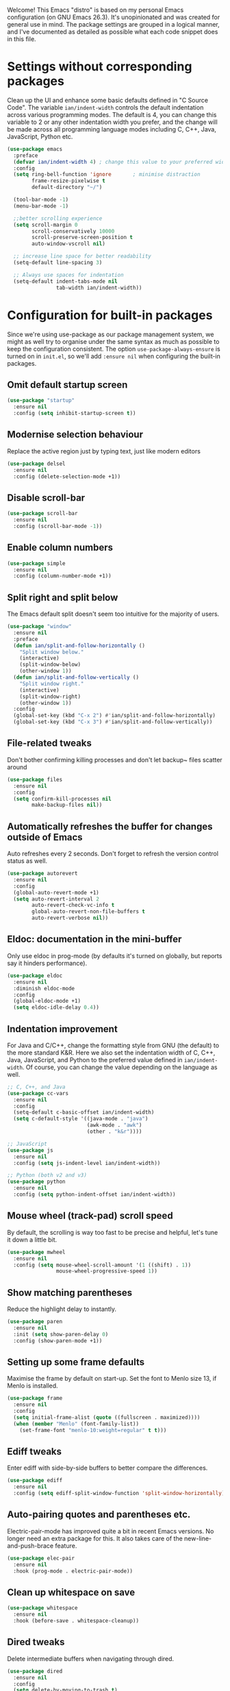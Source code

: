 Welcome! This Emacs "distro" is based on my personal Emacs configuration (on GNU Emacs 26.3). It's unopinionated and was created for general use in mind. The package settings are grouped in a logical manner, and I've documented as detailed as possible what each code snippet does in this file.
* Settings without corresponding packages
Clean up the UI and enhance some basic defaults defined in "C Source Code". The variable ~ian/indent-width~ controls the default indentation across various programming modes. The default is 4, you can change this variable to 2 or any other indentation width you prefer, and the change will be made across all programming language modes including C, C++, Java, JavaScript, Python etc.
#+BEGIN_SRC emacs-lisp
  (use-package emacs
    :preface
    (defvar ian/indent-width 4) ; change this value to your preferred width
    :config
    (setq ring-bell-function 'ignore       ; minimise distraction
          frame-resize-pixelwise t
          default-directory "~/")

    (tool-bar-mode -1)
    (menu-bar-mode -1)

    ;;better scrolling experience
    (setq scroll-margin 0
          scroll-conservatively 10000
          scroll-preserve-screen-position t
          auto-window-vscroll nil)

    ;; increase line space for better readability
    (setq-default line-spacing 3)

    ;; Always use spaces for indentation
    (setq-default indent-tabs-mode nil
                  tab-width ian/indent-width))
#+END_SRC
* Configuration for built-in packages
Since we're using use-package as our package management system, we might as well try to organise under the same syntax as much as possible to keep the configuration consistent. The option ~use-package-always-ensure~ is turned on in ~init.el~, so we'll add ~:ensure nil~ when configuring the built-in packages.
** Omit default startup screen
#+BEGIN_SRC emacs-lisp
  (use-package "startup"
    :ensure nil
    :config (setq inhibit-startup-screen t))
#+END_SRC
** Modernise selection behaviour
Replace the active region just by typing text, just like modern editors
#+BEGIN_SRC emacs-lisp
  (use-package delsel
    :ensure nil
    :config (delete-selection-mode +1))
#+END_SRC
** Disable scroll-bar
#+BEGIN_SRC emacs-lisp
  (use-package scroll-bar
    :ensure nil
    :config (scroll-bar-mode -1))
#+END_SRC
** Enable column numbers
#+BEGIN_SRC emacs-lisp
  (use-package simple
    :ensure nil
    :config (column-number-mode +1))
#+END_SRC
** Split right and split below
The Emacs default split doesn't seem too intuitive for the majority of users.
#+BEGIN_SRC emacs-lisp
  (use-package "window"
    :ensure nil
    :preface
    (defun ian/split-and-follow-horizontally ()
      "Split window below."
      (interactive)
      (split-window-below)
      (other-window 1))
    (defun ian/split-and-follow-vertically ()
      "Split window right."
      (interactive)
      (split-window-right)
      (other-window 1))
    :config
    (global-set-key (kbd "C-x 2") #'ian/split-and-follow-horizontally)
    (global-set-key (kbd "C-x 3") #'ian/split-and-follow-vertically))
#+END_SRC
** File-related tweaks
Don't bother confirming killing processes and don't let backup~ files scatter around
#+BEGIN_SRC emacs-lisp
  (use-package files
    :ensure nil
    :config
    (setq confirm-kill-processes nil
          make-backup-files nil))
#+END_SRC
** Automatically refreshes the buffer for changes outside of Emacs
Auto refreshes every 2 seconds. Don't forget to refresh the version control status as well.
#+BEGIN_SRC emacs-lisp
  (use-package autorevert
    :ensure nil
    :config
    (global-auto-revert-mode +1)
    (setq auto-revert-interval 2
          auto-revert-check-vc-info t
          global-auto-revert-non-file-buffers t
          auto-revert-verbose nil))
#+END_SRC
** Eldoc: documentation in the mini-buffer
Only use eldoc in prog-mode (by defaults it's turned on globally, but reports say it hinders performance).
#+BEGIN_SRC emacs-lisp
  (use-package eldoc
    :ensure nil
    :diminish eldoc-mode
    :config
    (global-eldoc-mode +1)
    (setq eldoc-idle-delay 0.4))
#+END_SRC
** Indentation improvement
For Java and C/C++, change the formatting style from GNU (the default) to the more standard K&R. Here we also set the indentation width of C, C++, Java, JavaScript, and Python to the preferred value defined in ~ian/indent-width~. Of course, you can change the value depending on the language as well.
#+BEGIN_SRC emacs-lisp
  ;; C, C++, and Java
  (use-package cc-vars
    :ensure nil
    :config
    (setq-default c-basic-offset ian/indent-width)
    (setq c-default-style '((java-mode . "java")
                            (awk-mode . "awk")
                            (other . "k&r"))))

  ;; JavaScript
  (use-package js
    :ensure nil
    :config (setq js-indent-level ian/indent-width))

  ;; Python (both v2 and v3)
  (use-package python
    :ensure nil
    :config (setq python-indent-offset ian/indent-width))
#+END_SRC
** Mouse wheel (track-pad) scroll speed
By default, the scrolling is way too fast to be precise and helpful, let's tune it down a little bit.
#+BEGIN_SRC emacs-lisp
  (use-package mwheel
    :ensure nil
    :config (setq mouse-wheel-scroll-amount '(1 ((shift) . 1))
                  mouse-wheel-progressive-speed 1))
#+END_SRC
** Show matching parentheses
Reduce the highlight delay to instantly.
#+BEGIN_SRC emacs-lisp
  (use-package paren
    :ensure nil
    :init (setq show-paren-delay 0)
    :config (show-paren-mode +1))
#+END_SRC
** Setting up some frame defaults
Maximise the frame by default on start-up. Set the font to Menlo size 13, if Menlo is installed.
#+BEGIN_SRC emacs-lisp
  (use-package frame
    :ensure nil
    :config
    (setq initial-frame-alist (quote ((fullscreen . maximized))))
    (when (member "Menlo" (font-family-list))
      (set-frame-font "menlo-10:weight=regular" t t)))
#+END_SRC
** Ediff tweaks
Enter ediff with side-by-side buffers to better compare the differences.
#+BEGIN_SRC emacs-lisp
  (use-package ediff
    :ensure nil
    :config (setq ediff-split-window-function 'split-window-horizontally))
#+END_SRC
** Auto-pairing quotes and parentheses etc.
Electric-pair-mode has improved quite a bit in recent Emacs versions. No longer need an extra package for this. It also takes care of the new-line-and-push-brace feature.
#+BEGIN_SRC emacs-lisp
  (use-package elec-pair
    :ensure nil
    :hook (prog-mode . electric-pair-mode))
#+END_SRC
** Clean up whitespace on save
#+BEGIN_SRC emacs-lisp
  (use-package whitespace
    :ensure nil
    :hook (before-save . whitespace-cleanup))
#+END_SRC
** Dired tweaks
Delete intermediate buffers when navigating through dired.
#+begin_src emacs-lisp
  (use-package dired
    :ensure nil
    :config
    (setq delete-by-moving-to-trash t)
    (eval-after-load "dired"
      #'(lambda ()
          (put 'dired-find-alternate-file 'disabled nil)
          (define-key dired-mode-map (kbd "RET") #'dired-find-alternate-file))))
#+end_src
** Dump custom-set-variables to a garbage file and don't load it
#+BEGIN_SRC emacs-lisp
  (use-package cus-edit
    :ensure nil
    :config
    (setq custom-file "~/.emacs.d/to-be-dumped.el"))
#+END_SRC
** VHDL-Mode
#+BEGIN_SRC emacs-lisp
  (use-package vhdl-mode
      :ensure nil
      :config
      ;; Fix compatibility with speedbar 1.0
      (defun speedbar-files-line-path (&optional depth)
      (speedbar-files-line-directory depth))

      (setq flycheck-checker 'vhdl-modelsim)
      (custom-set-variables
      '(vhdl-stutter-mode t)
      '(vhdl-electric-mode t)
      '(vhdl-indent-tabs-mode nil)
      '(vhdl-basic-offset 3)
      '(vhdl-use-direct-instantiation 'always)
      ;;'(vhdl-standard '(8 nil))
  ))

#+END_SRC

* Third-party packages
Many Emacsers love having tons of packages -- and that's absolutely fine! However, one of the goals of the Yay-Evil distro is to provide an essential-only foundation for users to build upon. Therefore, only the most important packages and/or lightweight improvements will be included here. For example, completion frameworks like Ivy or Helm are considered heavy by many, yet the built-in Ido serves almost the same purpose. The only arguably opinionated package is probably Evil, but you probably saw that coming from the distro name, didn't you ;) ? If you prefer the default keybindings, simply disable the section that controls the Evil behaviours.

Normally, we need to add ~:ensure t~ to tell ~use-package~ to download packages when it's not available. But since we've added ~use-package-always-ensure~ in ~init.el~, we can omit it.
** GUI enhancements
*** Load custom theme
#+BEGIN_SRC emacs-lisp
  (add-to-list 'custom-theme-load-path "~/.emacs.d/themes/")
  (load-theme 'wilmersdorf t)
#+END_SRC
*** Dashboard welcome page
#+BEGIN_SRC emacs-lisp
  (use-package dashboard
    :config
    (dashboard-setup-startup-hook)
    (setq dashboard-startup-banner 'logo
          dashboard-banner-logo-title "emacs"
          dashboard-items nil
          dashboard-set-footer nil))
#+END_SRC
*** Syntax highlighting
Lightweight syntax highlighting improvement for numbers, operators, and escape sequences.
#+BEGIN_SRC emacs-lisp
  (use-package highlight-numbers
    :hook (prog-mode . highlight-numbers-mode))

  (use-package highlight-operators
    :hook (prog-mode . highlight-operators-mode))

  (use-package highlight-escape-sequences
    :hook (prog-mode . hes-mode))
#+END_SRC
** Searching/sorting enhancements & project management
*** Ido, ido-vertical, ido-ubiquitous and fuzzy matching
Selecting buffers/files with great efficiency. In my opinion, Ido is enough to replace Ivy/Counsel and Helm. We install ido-vertical to get a better view of the available options (use ~C-n~, ~C-p~ or arrow keys to navigate). Ido-ubiquitous (from the ~ido-completing-read+~ package) provides us ido-like completions in describing functions and variables etc. Fuzzy matching is a nice feature and we have flx-ido for that purpose.
#+BEGIN_SRC emacs-lisp
  (use-package ido
    :config
    (ido-mode +1)
    (setq ido-everywhere t
          ido-enable-flex-matching t))

  (use-package ido-vertical-mode
    :config
    (ido-vertical-mode +1)
    (setq ido-vertical-define-keys 'C-n-C-p-up-and-down))

  (use-package ido-completing-read+ :config (ido-ubiquitous-mode +1))

  (use-package flx-ido :config (flx-ido-mode +1))
#+END_SRC
** Programming language support and utilities
*** Company for auto-completion
Use ~C-n~ and ~C-p~ to navigate the tooltip.
#+BEGIN_SRC emacs-lisp
  (use-package company
    :diminish company-mode
    :hook (prog-mode . company-mode)
    :config
    (setq company-minimum-prefix-length 1
          company-idle-delay 0.1
          company-selection-wrap-around t
          company-tooltip-align-annotations t
          company-frontends '(company-pseudo-tooltip-frontend ; show tooltip even for single candidate
                              company-echo-metadata-frontend))
    (with-eval-after-load 'company
      (define-key company-active-map (kbd "C-n") 'company-select-next)
      (define-key company-active-map (kbd "C-p") 'company-select-previous)))
#+END_SRC
*** Flycheck
A modern on-the-fly syntax checking extension -- absolute essential
#+BEGIN_SRC emacs-lisp
(use-package flycheck
  :config
  (global-flycheck-mode +1)
  ;; Check if work exists, else create
  (setq work-path "~/.emacs.d/modelsim/")
  (unless (file-directory-p (concat work-path "work")) (make-directory work-path :parents)(shell-command (concat "vlib " work-path "work")))

  (flycheck-define-checker vhdl-modelsim
                    "A VHDL syntax checker using Modelsim simulator.
                                Please See Modelsim Manual, Command 'vcom'."
                :command ("vcom"
                      "-lint"
                      "-work"
                      "/home/bj/vhdlTest/work"
                      source)
                :error-patterns
                ((warning line-start "** Warning: " (file-name) "(" line "):" (message) line-end)
                 (error line-start "** Error: " (file-name) "(" line "):" (message) line-end))
                :modes vhdl-mode))
#+END_SRC
*** lsp Mode
#+BEGIN_SRC emacs-lisp
(use-package lsp-mode
  :config
  (custom-set-variables
  '(lsp-vhdl-server 'hdl-checker))
  (setq lsp-vhdl-server-path (concat (getenv "CONDA_PREFIX") "/bin/hdl_checker"))
  (add-hook 'vhdl-mode-hook 'lsp)
  )
#+END_SRC
*** VHDL-Tools
#+BEGIN_SRC emacs-lisp
(use-package vhdl-tools
  :ensure t
  :defer t
  :after vhdl-mode
  :config
  (setq vhdl-tools-manage-folding t)
  :hook (vhdl-mode . (lambda ()
  (vhdl-tools-mode 1)))
)
#+END_SRC
*** ggtags
#+BEGIN_SRC emacs-lisp
(use-package ggtags
  :hook (vhdl-mode . (lambda ()
  (ggtags-mode 1)))
  :config
  (setenv "GTAGSCONF" (concat (getenv "CONDA_PREFIX") "/share/gtags/gtags.conf"))
  (defun ggtags-create-tags (root)
  "Create tag files (e.g. GTAGS) in directory ROOT.
  If file .globalrc or gtags.conf exists in ROOT, it will be used
  as configuration file per `ggtags-use-project-gtagsconf'.

  If file gtags.files exists in ROOT, it should be a list of source
  files to index, which can be used to speed gtags up in large
  source trees. See Info node `(global)gtags' for details."
  (interactive "DRoot directory: ")
  (let ((process-environment (copy-sequence process-environment)))
    (when (zerop (length root)) (error "No root directory provided"))
    (setenv "GTAGSROOT" (ggtags-ensure-localname
                         (expand-file-name
                          (directory-file-name (file-name-as-directory root)))))
    (ggtags-with-current-project
      (let ((conf (and ggtags-use-project-gtagsconf
                       (cl-loop for name in '(".globalrc" "gtags.conf")
                                for full = (expand-file-name name root)
                                thereis (and (file-exists-p full) full)))))
        (unless (or conf (getenv "GTAGSLABEL")
                   (setenv "GTAGSLABEL"
                (ido-completing-read
                 "Which backend? "
                 '(("native" 1) ("ctags" 2) ("pygments" 3) ("new-ctags" 4))
                 nil t))))
        (ggtags-with-temp-message "`gtags' in progress..."
          (let ((default-directory (file-name-as-directory root))
                (args (append (cl-remove-if
                               #'null
                               (list (and ggtags-use-idutils "--idutils")
                                     (and ggtags-use-sqlite3
                                          (ggtags-process-succeed-p "gtags" "--sqlite3" "--help")
                                          "--sqlite3")
                                     (and conf "--gtagsconf")
                                     (and conf (ggtags-ensure-localname conf))))
                              ggtags-extra-args)))
            (condition-case err
                (apply #'ggtags-process-string "gtags" args)
              (error (if (and ggtags-use-idutils
                              (stringp (cadr err))
                              (string-match-p "mkid not found" (cadr err)))
                         ;; Retry without mkid
                         (apply #'ggtags-process-string
                                "gtags" (cl-remove "--idutils" args))
                       (signal (car err) (cdr err)))))))))
    (ggtags-invalidate-buffer-project-root (file-truename root))
    (message "GTAGS generated in `%s'" root)
    root))
)
#+END_SRC
*** sr-speedbar
#+BEGIN_SRC emacs-lisp
    (use-package sr-speedbar
      :init
      (setq
      sr-speedbar-width 20
      sr-speedbar-right-side nil
)

      :hook (window-setup . (lambda ()
      (sleep-for 0.05) ;; Needed for some reason...
      (sr-speedbar-open)
      ))
    )
#+END_SRC
*** Org Mode
Some minimal org mode tweaks: org-bullets gives our headings (h1, h2, h3...) a more visually pleasing look.
#+BEGIN_SRC emacs-lisp
  (use-package org
    :hook ((org-mode . visual-line-mode)
           (org-mode . org-indent-mode)))

  (use-package org-bullets :hook (org-mode . org-bullets-mode))
#+END_SRC
*** org-jira
Connect to JIRA
#+BEGIN_SRC emacs-lisp
  (use-package org-jira)
#+END_SRC
*** Yasnippet & yasnippet-snippets
Use TAB to expand snippets. The code snippet below also avoids clashing with company-mode.
#+BEGIN_SRC emacs-lisp
  (use-package yasnippet
    :diminish yas-minor-mode
    :preface (defvar tmp/company-point nil)
    :config
    (yas-global-mode +1)
    (advice-add 'company-complete-common
                :before
                #'(lambda ()
                    (setq tmp/company-point (point))))
    (advice-add 'company-complete-common
                :after
                #'(lambda ()
                    (when (equal tmp/company-point (point))
                      (yas-expand))))
     :hook
      ;; Yasnippet seems to be redundant for vhdl-mode? Disable for now
     (vhdl-mode .  (lambda()(yas-minor-mode -1)))

     )

  (use-package yasnippet-snippets)
#+END_SRC

*** diff-hl
#+BEGIN_SRC emacs-lisp
  (use-package diff-hl
    :diminish diff-hl
    :config
    (global-diff-hl-mode 1))
#+END_SRC
*** groovy-mode
Groovy
#+BEGIN_SRC emacs-lisp
  (use-package groovy-mode)
#+END_SRC
*** Useful major modes
Markdown mode and JSON mode
#+BEGIN_SRC emacs-lisp
  (use-package markdown-mode :hook (markdown-mode . visual-line-mode))

  (use-package json-mode)
#+END_SRC
** Miscellaneous
*** elpa-mirror
#+BEGIN_SRC emacs-lisp
  (use-package elpa-mirror )
#+END_SRC
*** Diminish minor modes
The diminish package is used to hide unimportant minor modes in the modeline. It provides the ~:diminish~ keyword we've been using in other use-package declarations.
#+BEGIN_SRC emacs-lisp
  (use-package diminish
    :demand t)
#+END_SRC
*** Which-key
Provides us with hints on available keystroke combinations.
#+BEGIN_SRC emacs-lisp
  (use-package which-key
    :diminish which-key-mode
    :config
    (which-key-mode +1)
    (setq which-key-idle-delay 0.4
          which-key-idle-secondary-delay 0.4))
#+END_SRC
